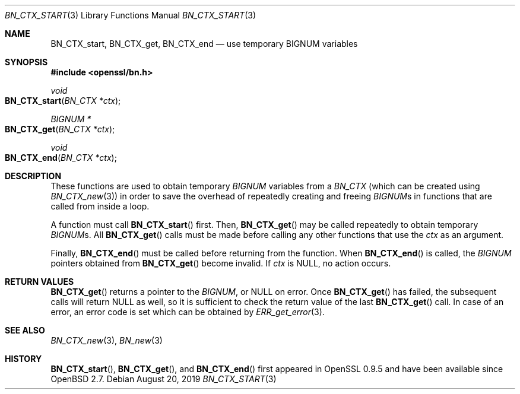 .\" $OpenBSD: BN_CTX_start.3,v 1.8 2019/08/20 10:59:09 schwarze Exp $
.\" full merge up to: OpenSSL 35fd9953 May 28 14:49:38 2019 +0200
.\"
.\" This file was written by Ulf Moeller <ulf@openssl.org>.
.\" Copyright (c) 2000 The OpenSSL Project.  All rights reserved.
.\"
.\" Redistribution and use in source and binary forms, with or without
.\" modification, are permitted provided that the following conditions
.\" are met:
.\"
.\" 1. Redistributions of source code must retain the above copyright
.\"    notice, this list of conditions and the following disclaimer.
.\"
.\" 2. Redistributions in binary form must reproduce the above copyright
.\"    notice, this list of conditions and the following disclaimer in
.\"    the documentation and/or other materials provided with the
.\"    distribution.
.\"
.\" 3. All advertising materials mentioning features or use of this
.\"    software must display the following acknowledgment:
.\"    "This product includes software developed by the OpenSSL Project
.\"    for use in the OpenSSL Toolkit. (http://www.openssl.org/)"
.\"
.\" 4. The names "OpenSSL Toolkit" and "OpenSSL Project" must not be used to
.\"    endorse or promote products derived from this software without
.\"    prior written permission. For written permission, please contact
.\"    openssl-core@openssl.org.
.\"
.\" 5. Products derived from this software may not be called "OpenSSL"
.\"    nor may "OpenSSL" appear in their names without prior written
.\"    permission of the OpenSSL Project.
.\"
.\" 6. Redistributions of any form whatsoever must retain the following
.\"    acknowledgment:
.\"    "This product includes software developed by the OpenSSL Project
.\"    for use in the OpenSSL Toolkit (http://www.openssl.org/)"
.\"
.\" THIS SOFTWARE IS PROVIDED BY THE OpenSSL PROJECT ``AS IS'' AND ANY
.\" EXPRESSED OR IMPLIED WARRANTIES, INCLUDING, BUT NOT LIMITED TO, THE
.\" IMPLIED WARRANTIES OF MERCHANTABILITY AND FITNESS FOR A PARTICULAR
.\" PURPOSE ARE DISCLAIMED.  IN NO EVENT SHALL THE OpenSSL PROJECT OR
.\" ITS CONTRIBUTORS BE LIABLE FOR ANY DIRECT, INDIRECT, INCIDENTAL,
.\" SPECIAL, EXEMPLARY, OR CONSEQUENTIAL DAMAGES (INCLUDING, BUT
.\" NOT LIMITED TO, PROCUREMENT OF SUBSTITUTE GOODS OR SERVICES;
.\" LOSS OF USE, DATA, OR PROFITS; OR BUSINESS INTERRUPTION)
.\" HOWEVER CAUSED AND ON ANY THEORY OF LIABILITY, WHETHER IN CONTRACT,
.\" STRICT LIABILITY, OR TORT (INCLUDING NEGLIGENCE OR OTHERWISE)
.\" ARISING IN ANY WAY OUT OF THE USE OF THIS SOFTWARE, EVEN IF ADVISED
.\" OF THE POSSIBILITY OF SUCH DAMAGE.
.\"
.Dd $Mdocdate: August 20 2019 $
.Dt BN_CTX_START 3
.Os
.Sh NAME
.Nm BN_CTX_start ,
.Nm BN_CTX_get ,
.Nm BN_CTX_end
.Nd use temporary BIGNUM variables
.Sh SYNOPSIS
.In openssl/bn.h
.Ft void
.Fo BN_CTX_start
.Fa "BN_CTX *ctx"
.Fc
.Ft BIGNUM *
.Fo BN_CTX_get
.Fa "BN_CTX *ctx"
.Fc
.Ft void
.Fo BN_CTX_end
.Fa "BN_CTX *ctx"
.Fc
.Sh DESCRIPTION
These functions are used to obtain temporary
.Vt BIGNUM
variables from a
.Vt BN_CTX
(which can be created using
.Xr BN_CTX_new 3 )
in order to save the overhead of repeatedly creating and freeing
.Vt BIGNUM Ns s
in functions that are called from inside a loop.
.Pp
A function must call
.Fn BN_CTX_start
first.
Then,
.Fn BN_CTX_get
may be called repeatedly to obtain temporary
.Vt BIGNUM Ns s .
All
.Fn BN_CTX_get
calls must be made before calling any other functions that use the
.Fa ctx
as an argument.
.Pp
Finally,
.Fn BN_CTX_end
must be called before returning from the function.
When
.Fn BN_CTX_end
is called, the
.Vt BIGNUM
pointers obtained from
.Fn BN_CTX_get
become invalid.
If
.Fa ctx
is
.Dv NULL ,
no action occurs.
.Sh RETURN VALUES
.Fn BN_CTX_get
returns a pointer to the
.Vt BIGNUM ,
or
.Dv NULL
on error.
Once
.Fn BN_CTX_get
has failed, the subsequent calls will return
.Dv NULL
as well, so it is sufficient to check the return value of the last
.Fn BN_CTX_get
call.
In case of an error, an error code is set which can be obtained by
.Xr ERR_get_error 3 .
.Sh SEE ALSO
.Xr BN_CTX_new 3 ,
.Xr BN_new 3
.Sh HISTORY
.Fn BN_CTX_start ,
.Fn BN_CTX_get ,
and
.Fn BN_CTX_end
first appeared in OpenSSL 0.9.5 and have been available since
.Ox 2.7 .
